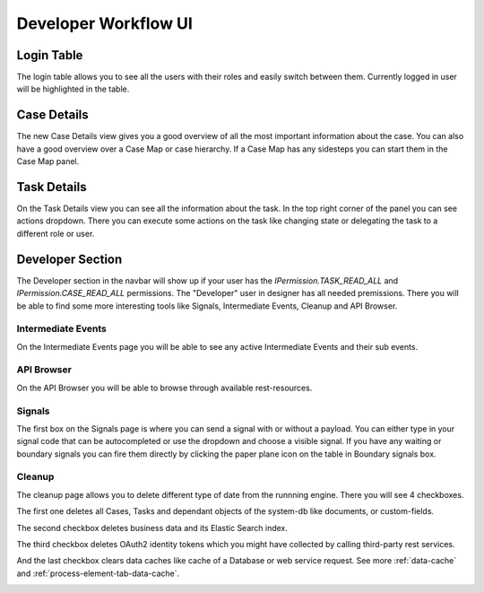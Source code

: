 .. _dev-workflow-ui:

Developer Workflow UI
*********************

Login Table
-----------

The login table allows you to see all the users with their roles 
and easily switch between them. Currently logged in user will be highlighted
in the table.

|image1|


Case Details
------------

The new Case Details view gives you a good overview of all the most important
information about the case. You can also have a good overview over a Case Map
or case hierarchy. If a Case Map has any sidesteps you can start them in the 
Case Map panel.

|image2|


Task Details
------------

On the Task Details view you can see all the information about the task.
In the top right corner of the panel you can see actions dropdown. 
There you can execute some actions on the task like changing state or 
delegating the task to a different role or user.

|image3|


Developer Section
-----------------

The Developer section in the navbar will show up if your user has the 
`IPermission.TASK_READ_ALL` and `IPermission.CASE_READ_ALL` permissions.
The "Developer" user in designer has all needed premissions.
There you will be able to find some more interesting tools like Signals,
Intermediate Events, Cleanup and API Browser.


Intermediate Events
~~~~~~~~~~~~~~~~~~~

On the Intermediate Events page you will be able to see any active Intermediate Events
and their sub events.

|image4|
|image5|


API Browser
~~~~~~~~~~~

On the API Browser you will be able to browse through available rest-resources.

|image6|


Signals
~~~~~~~

The first box on the Signals page is where you can send a signal with or
without a payload. You can either type in your signal code that can be autocompleted or 
use the dropdown and choose a visible signal.
If you have any waiting or boundary signals you can fire them directly by clicking the
paper plane icon on the table in Boundary signals box.

|image7|

Cleanup
~~~~~~~

The cleanup page allows you to delete different type of date from the runnning engine.
There you will see 4 checkboxes. 

The first one deletes all Cases, Tasks and dependant objects of the system-db like 
documents, or custom-fields.

The second checkbox deletes business data and its Elastic Search index.

The third checkbox deletes OAuth2 identity tokens which you might have collected
by calling third-party rest services.

And the last checkbox clears data caches like cache of a Database or
web service request. See more :ref:`data-cache` and :ref:`process-element-tab-data-cache`.

|image8|


.. |image1| image:: /_images/dev-wf-ui/workflow-ui-loginTable.png
.. |image2| image:: /_images/dev-wf-ui/workflow-ui-caseMap.png
.. |image3| image:: /_images/dev-wf-ui/workflow-ui-taskDetails.png
.. |image4| image:: /_images/dev-wf-ui/workflow-ui-intermediateEvents.png
.. |image5| image:: /_images/dev-wf-ui/workflow-ui-intermediateElementDetails.png
.. |image6| image:: /_images/dev-wf-ui/workflow-ui-swagger-ui.png
.. |image7| image:: /_images/dev-wf-ui/workflow-ui-signals.png
.. |image8| image:: /_images/dev-wf-ui/workflow-ui-cleanup.png
